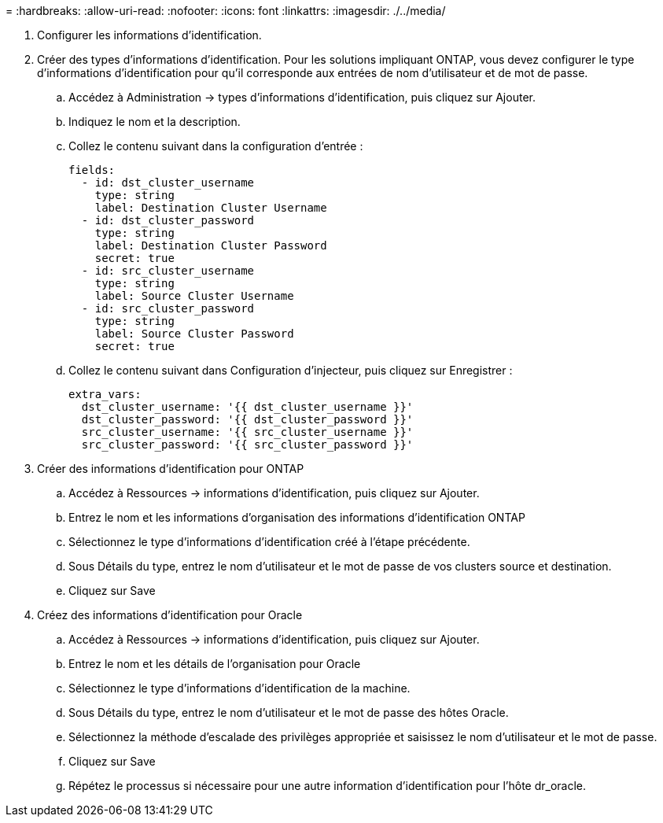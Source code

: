 = 
:hardbreaks:
:allow-uri-read: 
:nofooter: 
:icons: font
:linkattrs: 
:imagesdir: ./../media/


. Configurer les informations d'identification.
. Créer des types d'informations d'identification. Pour les solutions impliquant ONTAP, vous devez configurer le type d'informations d'identification pour qu'il corresponde aux entrées de nom d'utilisateur et de mot de passe.
+
.. Accédez à Administration → types d'informations d'identification, puis cliquez sur Ajouter.
.. Indiquez le nom et la description.
.. Collez le contenu suivant dans la configuration d'entrée :
+
[source, cli]
----
fields:
  - id: dst_cluster_username
    type: string
    label: Destination Cluster Username
  - id: dst_cluster_password
    type: string
    label: Destination Cluster Password
    secret: true
  - id: src_cluster_username
    type: string
    label: Source Cluster Username
  - id: src_cluster_password
    type: string
    label: Source Cluster Password
    secret: true
----
.. Collez le contenu suivant dans Configuration d'injecteur, puis cliquez sur Enregistrer :
+
[source, cli]
----
extra_vars:
  dst_cluster_username: '{{ dst_cluster_username }}'
  dst_cluster_password: '{{ dst_cluster_password }}'
  src_cluster_username: '{{ src_cluster_username }}'
  src_cluster_password: '{{ src_cluster_password }}'
----


. Créer des informations d'identification pour ONTAP
+
.. Accédez à Ressources → informations d'identification, puis cliquez sur Ajouter.
.. Entrez le nom et les informations d'organisation des informations d'identification ONTAP
.. Sélectionnez le type d'informations d'identification créé à l'étape précédente.
.. Sous Détails du type, entrez le nom d'utilisateur et le mot de passe de vos clusters source et destination.
.. Cliquez sur Save


. Créez des informations d'identification pour Oracle
+
.. Accédez à Ressources → informations d'identification, puis cliquez sur Ajouter.
.. Entrez le nom et les détails de l'organisation pour Oracle
.. Sélectionnez le type d'informations d'identification de la machine.
.. Sous Détails du type, entrez le nom d'utilisateur et le mot de passe des hôtes Oracle.
.. Sélectionnez la méthode d'escalade des privilèges appropriée et saisissez le nom d'utilisateur et le mot de passe.
.. Cliquez sur Save
.. Répétez le processus si nécessaire pour une autre information d'identification pour l'hôte dr_oracle.




